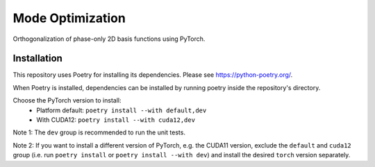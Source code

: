 Mode Optimization
=================

Orthogonalization of phase-only 2D basis functions using PyTorch.

Installation
------------
This repository uses Poetry for installing its dependencies.
Please see https://python-poetry.org/.

When Poetry is installed, dependencies can be installed by running poetry
inside the repository's directory.

Choose the PyTorch version to install:
 - Platform default: ``poetry install --with default,dev``
 - With CUDA12: ``poetry install --with cuda12,dev``

Note 1: The ``dev`` group is recommended to run the unit tests.

Note 2: If you want to install a different version of PyTorch,
e.g. the CUDA11 version, exclude the ``default`` and ``cuda12`` group
(i.e. run ``poetry install`` or ``poetry install --with dev``) and
install the desired ``torch`` version separately.
